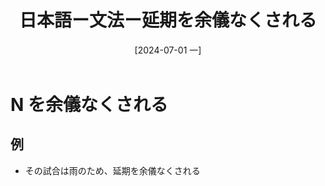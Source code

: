 :PROPERTIES:
:ID:       0a53b6f2-a179-4dec-b3e6-a739a17b4641
:END:
#+title: 日本語ー文法ー延期を余儀なくされる
#+filetags: :日本語:
#+date: [2024-07-01 一]
#+last_modified: [2024-07-05 五 23:23]

* N を余儀なくされる

** 例
- その試合は雨のため、延期を余儀なくされる
  
